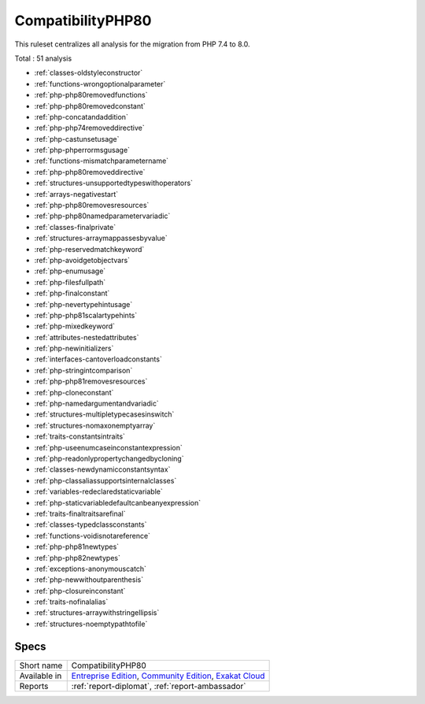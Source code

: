 .. _ruleset-compatibilityphp80:

CompatibilityPHP80
++++++++++++++++++

.. meta::
	:description:
		CompatibilityPHP80: List features that are incompatible with PHP 8.0..
	:twitter:card: summary_large_image
	:twitter:site: @exakat
	:twitter:title: CompatibilityPHP80
	:twitter:description: CompatibilityPHP80: List features that are incompatible with PHP 8.0.
	:twitter:creator: @exakat
	:twitter:image:src: https://www.exakat.io/wp-content/uploads/2020/06/logo-exakat.png
	:og:image: https://www.exakat.io/wp-content/uploads/2020/06/logo-exakat.png
	:og:title: CompatibilityPHP80
	:og:type: article
	:og:description: List features that are incompatible with PHP 8.0.
	:og:url: https://exakat.readthedocs.io/en/latest/Rulesets/CompatibilityPHP80.html
	:og:locale: en

This ruleset centralizes all analysis for the migration from PHP 7.4 to 8.0.

Total : 51 analysis

* :ref:`classes-oldstyleconstructor`
* :ref:`functions-wrongoptionalparameter`
* :ref:`php-php80removedfunctions`
* :ref:`php-php80removedconstant`
* :ref:`php-concatandaddition`
* :ref:`php-php74removeddirective`
* :ref:`php-castunsetusage`
* :ref:`php-phperrormsgusage`
* :ref:`functions-mismatchparametername`
* :ref:`php-php80removeddirective`
* :ref:`structures-unsupportedtypeswithoperators`
* :ref:`arrays-negativestart`
* :ref:`php-php80removesresources`
* :ref:`php-php80namedparametervariadic`
* :ref:`classes-finalprivate`
* :ref:`structures-arraymappassesbyvalue`
* :ref:`php-reservedmatchkeyword`
* :ref:`php-avoidgetobjectvars`
* :ref:`php-enumusage`
* :ref:`php-filesfullpath`
* :ref:`php-finalconstant`
* :ref:`php-nevertypehintusage`
* :ref:`php-php81scalartypehints`
* :ref:`php-mixedkeyword`
* :ref:`attributes-nestedattributes`
* :ref:`php-newinitializers`
* :ref:`interfaces-cantoverloadconstants`
* :ref:`php-stringintcomparison`
* :ref:`php-php81removesresources`
* :ref:`php-cloneconstant`
* :ref:`php-namedargumentandvariadic`
* :ref:`structures-multipletypecasesinswitch`
* :ref:`structures-nomaxonemptyarray`
* :ref:`traits-constantsintraits`
* :ref:`php-useenumcaseinconstantexpression`
* :ref:`php-readonlypropertychangedbycloning`
* :ref:`classes-newdynamicconstantsyntax`
* :ref:`php-classaliassupportsinternalclasses`
* :ref:`variables-redeclaredstaticvariable`
* :ref:`php-staticvariabledefaultcanbeanyexpression`
* :ref:`traits-finaltraitsarefinal`
* :ref:`classes-typedclassconstants`
* :ref:`functions-voidisnotareference`
* :ref:`php-php81newtypes`
* :ref:`php-php82newtypes`
* :ref:`exceptions-anonymouscatch`
* :ref:`php-newwithoutparenthesis`
* :ref:`php-closureinconstant`
* :ref:`traits-nofinalalias`
* :ref:`structures-arraywithstringellipsis`
* :ref:`structures-noemptypathtofile`

Specs
_____

+--------------+-----------------------------------------------------------------------------------------------------------------------------------------------------------------------------------------+
| Short name   | CompatibilityPHP80                                                                                                                                                                      |
+--------------+-----------------------------------------------------------------------------------------------------------------------------------------------------------------------------------------+
| Available in | `Entreprise Edition <https://www.exakat.io/entreprise-edition>`_, `Community Edition <https://www.exakat.io/community-edition>`_, `Exakat Cloud <https://www.exakat.io/exakat-cloud/>`_ |
+--------------+-----------------------------------------------------------------------------------------------------------------------------------------------------------------------------------------+
| Reports      | :ref:`report-diplomat`, :ref:`report-ambassador`                                                                                                                                        |
+--------------+-----------------------------------------------------------------------------------------------------------------------------------------------------------------------------------------+


